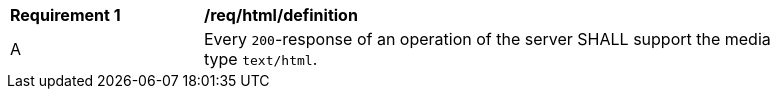 [[req_html_definition]] 
[width="90%",cols="2,6a"]
|===
^|*Requirement {counter:req-id}* |*/req/html/definition* 
^|A |Every `200`-response of an operation of the server SHALL support the media type `text/html`.
|===
